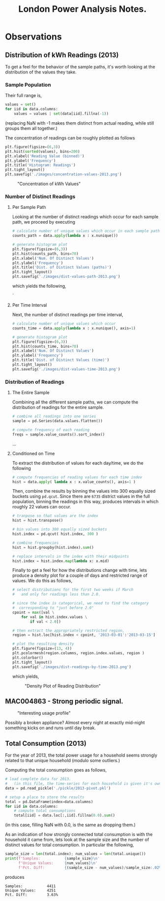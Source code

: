#+TITLE: London Power Analysis Notes.

* Observations
** Distribution of kWh Readings (2013)
To get a feel for the behavior of the sample paths, it's worth looking at the distribution of the values they take.

*** Sample Population
Their full range is, 

#+BEGIN_SRC python
values = set()
for iid in data.columns:
    values = values | set(data[iid].fillna(-1))
#+END_SRC

(replacing NaN with -1 makes them distinct from actual reading, while still groups them all together.) 

The concentration of readings can be roughly plotted as follows

#+BEGIN_SRC python
plt.figure(figsize=(6,3))
plt.hist(sorted(values), bins=200)
plt.xlabel('Reading Value (binned)')
plt.ylabel('Frequency')
plt.title('Histogram: Readings')
plt.tight_layout()
plt.savefig('./images/concentration-values-2013.png')
#+END_SRC

#+CAPTION: "Concentration of kWh Values"
[[./images/concentration-values-2013.png]]

*** Number of Distinct Readings
**** Per Sample Path
Looking at the number of distinct readings which occur for each sample path, we proceed by executing

#+BEGIN_SRC python
# calculate number of unique values which occur in each sample path
counts_path = data.apply(lambda x : x.nunique())

# generate histogram plot
plt.figure(figsize=(6,3))
plt.hist(counts_path, bins=70)
plt.xlabel('Num. Of Distinct Values')
plt.ylabel('Frequency')
plt.title('Dist. of Distinct Values (paths)')
plt.tight_layout()
plt.savefig('./images/dist-values-path-2013.png')
#+END_SRC 

which yields the following,

#+CAPTION: "Dist. of Reading Counts"
[[./images/dist-values-path-2013.png]]`

**** Per Time Interval
Next, the number of distinct readings per time interval,

#+BEGIN_SRC python
# calculate number of unique values which occur
counts_time = data.apply(lambda x : x.nunique(), axis=1)

# generate histogram plot
plt.figure(figsize=(6,3))
plt.hist(counts_time, bins=70)
plt.xlabel('Num. Of Distinct Values')
plt.ylabel('Frequency')
plt.title('Dist. of Distinct Values (time)')
plt.tight_layout()
plt.savefig('./images/dist-values-time-2013.png')
#+END_SRC

#+CAPTIOM: "Dist. Distinct Readings"
[[./images/dist-values-time-2013.png]]

*** Distribution of Readings
**** The Entire Sample
Combining all the different sample paths, we can compute the distribution of readings for the entire sample. 

#+begin_src python
# combine all readings into one series
sample = pd.Series(data.values.flatten())

# compute frequency of each reading
freqs = sample.value_counts().sort_index()
#+end_src

...
**** Conditioned on Time
To extract the distribution of values for each day/time, we do the following

#+begin_src python
# compute frequencies of reading values for each time index
hist = data.apply( lambda x : x.value_counts(), axis=1 ) 
#+end_src

Then, combine the results by binning the values into 300 equally sized buckets using =pd.qcut=. Since there are =6735= district values in the full population, binning the readings in this way, produces intervals in which roughly 22 values can occur.

#+begin_src python
# tranpose so that values are the index
hist = hist.transpose()

# bin values into 300 equally sized buckets
hist.index = pd.qcut( hist.index, 300 )

# combine frequencies
hist = hist.groupby(hist.index).sum()

# replace intervals in the index with their midpoints
hist.index = hist.index.map(lambda x: x.mid)
#+end_src

Finally to get a feel for how the distributions change with time, lets produce a density plot for a couple of days and restricted range of values. We do this as follows,

#+begin_src python
# select distributions for the first two weeks if March 
#   and only for readings less than 2.0.

# since the index is categorical, we need to find the category 
#  corresponding to "just before 2.0"
cpoint = max([val \
    for val in hist.index.values \
        if val < 2.0]) 

# then extract the appropriately restricted region,
region = hist.loc[hist.index < cpoint, '2013-03-01':'2013-03-15']

# plot the resulting density
plt.figure(figsize=(13, 4))
plt.pcolormesh(region.columns, region.index.values, region )
plt.colorbar()
plt.tight_layout()
plt.savefig('./images/dist-readings-by-time-2013.png')
#+end_src

which yields,

#+CAPTION: "Density Plot of Reading Distribution"
[[./images/dist-readings-by-time-2013.png]]


** MAC004863 - Strong periodic signal.
#+CAPTION: "Interesting usage profile"
[[./images/MAC004863-sample.png]]

Possibly a broken appliance? Almost every night at exactly mid-night something kicks on and runs until day break.

** Total Consumption (2013)
For the year of 2013, the total power usage for a household seems strongly related to that unique household (modulo some outliers.) 

Computing the total consumption goes as follows,

#+begin_src python
# load complete data for 2013.
#   (in this file, the time-series for each household is given it's own column.)
data = pd.read_pickle('./pickle/2013-pivot.pkl')

# setup a place to store the results
total = pd.DataFrame(index=data.columns)
for iid in data.columns: 
    # compute total consumptions
    total[iid] = data.loc[:,iid].fillna(0.0).sum()
#+end_src

(in this case, filling NaN with 0.0, is the same as dropping them.)

As an indication of how strongly connected total consumption is with the household it came from, lets look at the sample size and the number of distinct values for total consumption. In particular the following,

#+begin_src python
sample_size = len(total.index); num_values = len(total.unique())
print(f'Samples:           {sample_size}\n'
      f'Unique Values:     {num_values}\n'
      f'Pct. Diff:         {(sample_size - num_values)/sample_size:.02%}')
#+end_src

produces

#+begin_src
Samples:           4411
Unique Values:     4251
Pct. Diff:         3.63%
#+end_src


